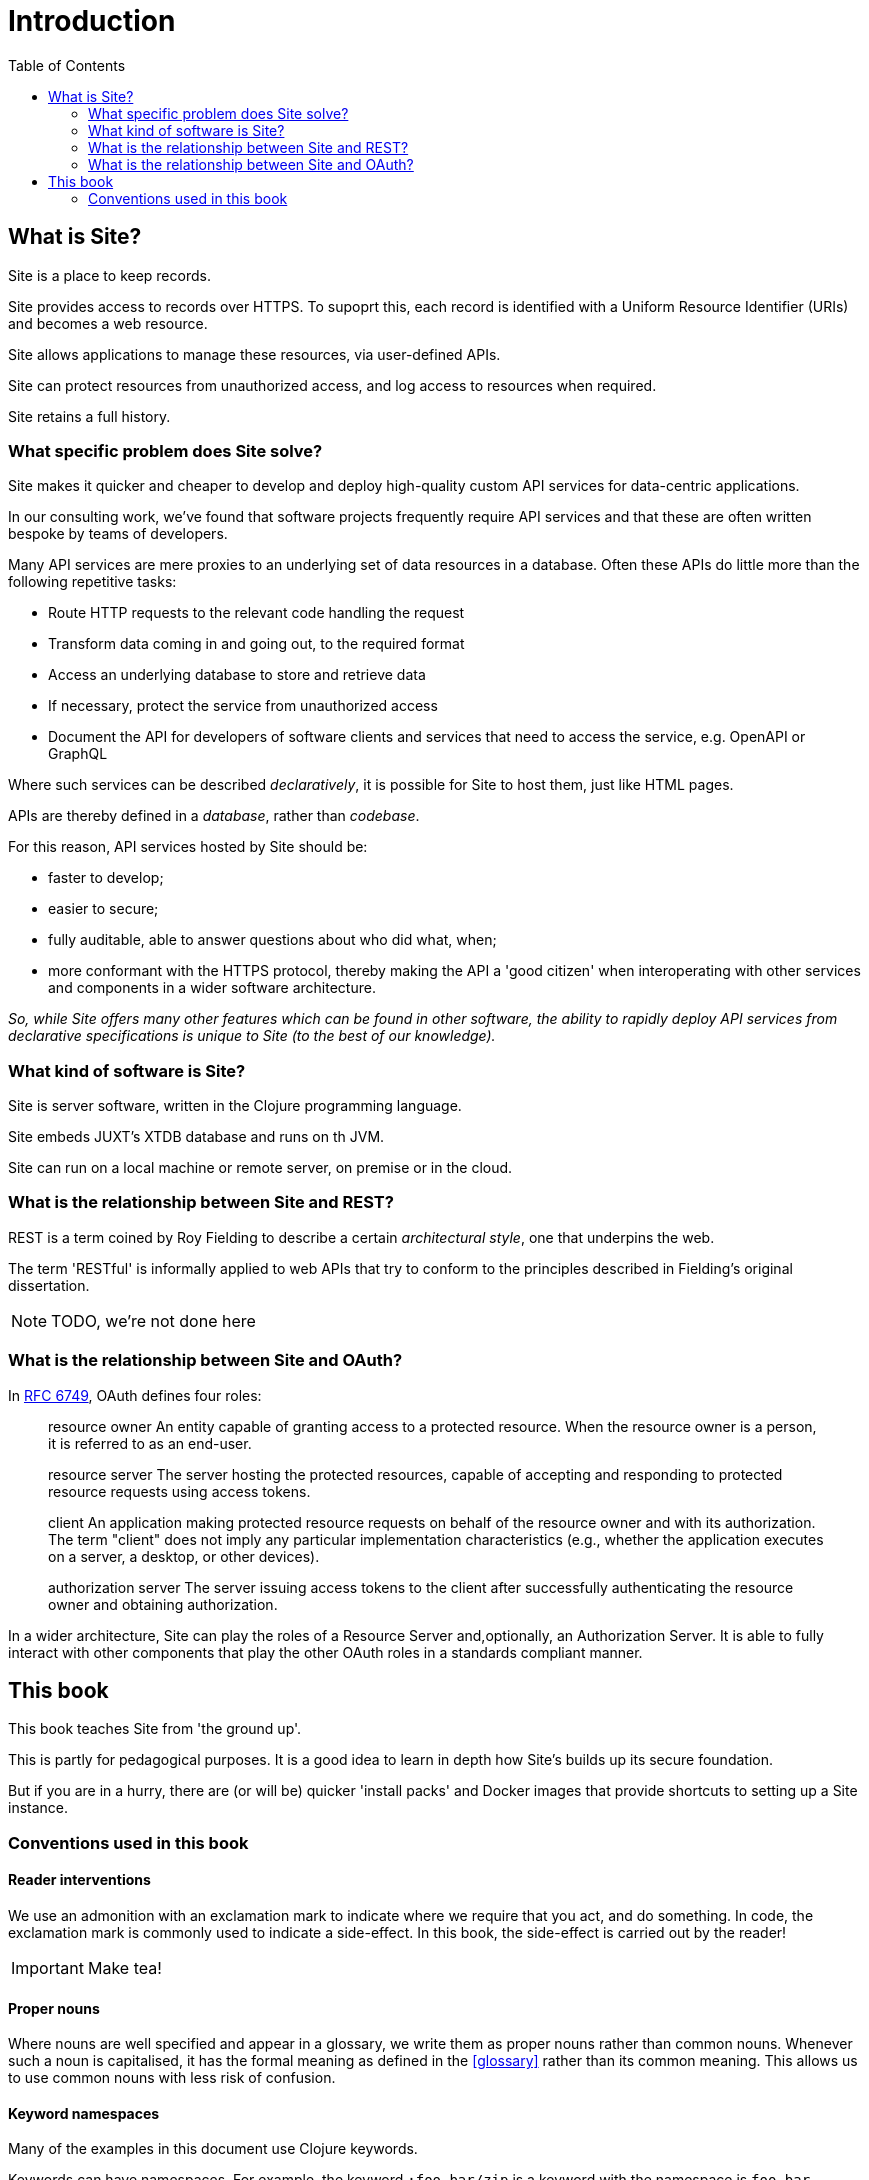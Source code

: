 = Introduction
:toc: left

== What is Site?

[.lead]
Site is a place to keep records.

Site provides access to records over HTTPS. To supoprt this, each record is
identified with a Uniform Resource Identifier (URIs) and becomes a web resource.

Site allows applications to manage these resources, via user-defined APIs.

Site can protect resources from unauthorized access, and log access to resources
when required.

Site retains a full history.

=== What specific problem does Site solve?

[.lead]
Site makes it quicker and cheaper to develop and deploy high-quality custom API
services for data-centric applications.

In our consulting work, we've found that software projects frequently require
API services and that these are often written bespoke by teams of developers.

Many API services are mere proxies to an underlying set of data resources in a
database. Often these APIs do little more than the following repetitive tasks:

* Route HTTP requests to the relevant code handling the request
* Transform data coming in and going out, to the required format
* Access an underlying database to store and retrieve data
* If necessary, protect the service from unauthorized access
* Document the API for developers of software clients and services that need
  to access the service, e.g. OpenAPI or GraphQL

Where such services can be described _declaratively_, it is possible for Site to
host them, just like HTML pages.

APIs are thereby defined in a _database_, rather than _codebase_.

For this reason, API services hosted by Site should be:

* faster to develop;
* easier to secure;
* fully auditable, able to answer questions about who did what, when;
* more conformant with the HTTPS protocol, thereby making the API a 'good
  citizen' when interoperating with other services and components in a wider
  software architecture.

_So, while Site offers many other features which can be found in other software,
the ability to rapidly deploy API services from declarative specifications is
unique to Site (to the best of our knowledge)._

=== What kind of software is Site?

Site is server software, written in the Clojure programming language.

Site embeds JUXT's XTDB database and runs on th JVM.

Site can run on a local machine or remote server, on premise or in the cloud.

=== What is the relationship between Site and REST?

REST is a term coined by Roy Fielding to describe a certain _architectural
style_, one that underpins the web.

The term 'RESTful' is informally applied to web APIs that try to conform to the
principles described in Fielding's original dissertation.

NOTE: TODO, we're not done here

=== What is the relationship between Site and OAuth?

In https://datatracker.ietf.org/doc/html/rfc6749#section-1.1[RFC 6749], OAuth defines four roles:

[quote]
____
resource owner
   An entity capable of granting access to a protected resource.
   When the resource owner is a person, it is referred to as an
   end-user.

resource server
   The server hosting the protected resources, capable of accepting
   and responding to protected resource requests using access tokens.

client
   An application making protected resource requests on behalf of the
   resource owner and with its authorization.  The term "client" does
   not imply any particular implementation characteristics (e.g.,
   whether the application executes on a server, a desktop, or other
   devices).

authorization server
   The server issuing access tokens to the client after successfully
   authenticating the resource owner and obtaining authorization.
____

In a wider architecture, Site can play the roles of a Resource Server
and,optionally, an Authorization Server. It is able to fully interact with other
components that play the other OAuth roles in a standards compliant manner.

== This book

This book teaches Site from 'the ground up'.

This is partly for pedagogical purposes. It is a good idea to learn in depth how
Site's builds up its secure foundation.

But if you are in a hurry, there are (or will be) quicker 'install packs' and
Docker images that provide shortcuts to setting up a Site instance.

=== Conventions used in this book

==== Reader interventions

We use an admonition with an exclamation mark to indicate where we require that
you act, and do something. In code, the exclamation mark is commonly used to
indicate a side-effect. In this book, the side-effect is carried out by the
reader!

====
IMPORTANT: Make tea!
====

==== Proper nouns

Where nouns are well specified and appear in a glossary, we write them as proper
nouns rather than common nouns. Whenever such a noun is capitalised, it has the
formal meaning as defined in the <<glossary>> rather than its common
meaning. This allows us to use common nouns with less risk of confusion.


==== Keyword namespaces

Many of the examples in this document use Clojure keywords.

Keywords can have namespaces. For example, the keyword `:foo.bar/zip` is a keyword
with the namespace is `foo.bar`.

As a convention in this document, keyword namespaces are only used for
_reserved_ keywords that have some meaning to Site. The majority of other
keywords are not namespaced, to indicate that they are _arbitary_. However, it
is recommended that you use keyword namespaces that reflect their origin
(e.g. using a domain name that is owned by you or your organisation).
